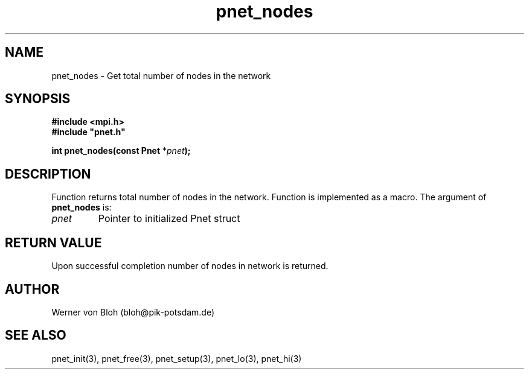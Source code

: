 .TH pnet_nodes 3  "October 21, 2008" "version 1.0.003" "Pnet programmers manual"
.SH NAME
pnet_nodes \- Get total number of nodes in the network
.SH SYNOPSIS
.nf
\fB#include <mpi.h>
#include "pnet.h"

int pnet_nodes(const Pnet\fP *\fIpnet\fB);\fP
.fi
.SH DESCRIPTION
Function returns total number of nodes in the network. Function is implemented as a macro.
The argument of \fBpnet_nodes\fP is:
.TP
.I pnet
Pointer to initialized Pnet struct 
.SH RETURN VALUE
Upon successful completion number of nodes in network is returned.
.SH AUTHOR
Werner von Bloh (bloh@pik-potsdam.de)
.SH SEE ALSO
pnet_init(3), pnet_free(3), pnet_setup(3), pnet_lo(3), pnet_hi(3)
